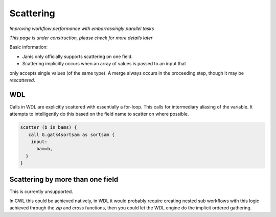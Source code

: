 Scattering
==========

*Improving workflow performance with embarrassingly parallel tasks*

*This page is under construction, please check for more details later*

Basic information:

- Janis only officially supports scattering on one field.

- Scattering implicitly occurs when an array of values is passed to an input that
only accepts single values (of the same type). A merge always occurs in the proceeding
step, though it may be *rescattered*.


WDL
*******
Calls in WDL are explicitly scattered with essentially a for-loop. This calls for
intermediary aliasing of the variable. It attempts to intelligently do this based
on the field name to scatter on where possible.

.. code-block:: wdl

   scatter (b in bams) {
      call G.gatk4sortsam as sortsam {
       input:
         bam=b,
     }
   }


Scattering by more than one field
*********************************

This is currently unsupported.

In CWL this could be achieved natively, in WDL it would probably require creating
nested sub workflows with this logic achieved through the `zip` and `cross` functions,
then you could let the WDL engine do the implicit ordered gathering.
